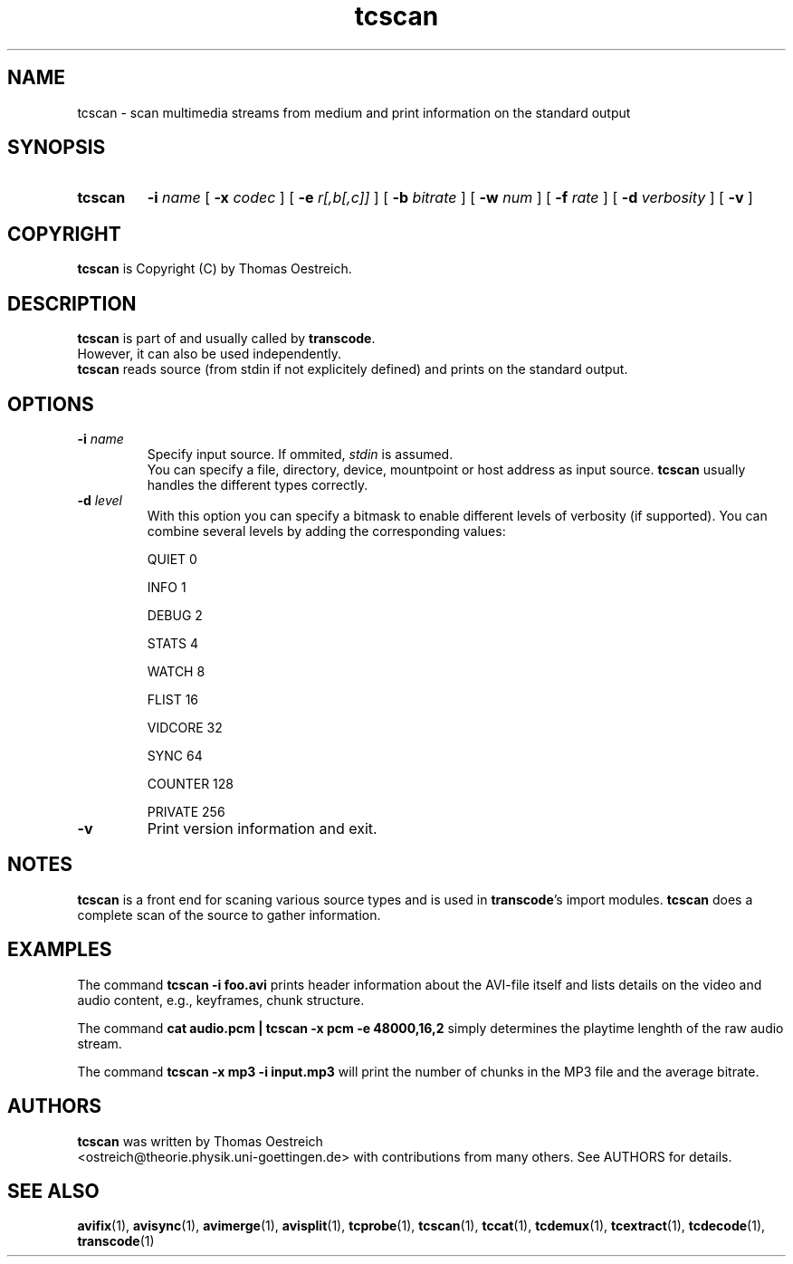.TH tcscan 1 "23th September 2002" "tcscan(1)"
.SH NAME
tcscan \- scan multimedia streams from medium and print information on the
standard output
.SH SYNOPSIS
.TP
.B tcscan
.B -i
.I name
[
.B -x
.I codec
] [
.B -e
.I r[,b[,c]]
] [
.B -b
.I bitrate
] [
.B -w
.I num
] [
.B -f
.I rate
] [
.B -d
.I verbosity
] [
.B -v
]
.SH COPYRIGHT
\fBtcscan\fP is Copyright (C) by Thomas Oestreich.
.SH DESCRIPTION
.B tcscan
is part of and usually called by \fBtranscode\fP.
.br
However, it can also be used independently.
.br
\fBtcscan\fP reads source (from stdin if not explicitely defined) and
prints on the standard output.
.SH OPTIONS
.IP "\fB-i \fIname\fP"
Specify input source.  If ommited, \fIstdin\fP is assumed.
.br
You can specify a file, directory, device, mountpoint or host address
as input source.  \fBtcscan\fP usually handles the different types
correctly.
.IP "\fB-d\fP \fIlevel\fP"
With this option you can specify a bitmask to enable different levels
of verbosity (if supported).  You can combine several levels by adding the
corresponding values:

QUIET         0

INFO          1

DEBUG         2

STATS         4

WATCH         8

FLIST        16

VIDCORE      32

SYNC         64

COUNTER     128

PRIVATE     256
.IP "\fB-v\fP"
Print version information and exit.
.SH NOTES
\fBtcscan\fP is a front end for scaning various source types and is used in \fBtranscode\fP's import modules.
\fBtcscan\fP does a complete scan of the source to gather information.
.SH EXAMPLES
The command
.B tcscan -i foo.avi
prints header information about the AVI-file itself and lists details on the video and audio content, e.g., keyframes, chunk structure.

The command
.B cat audio.pcm | tcscan -x pcm -e 48000,16,2
simply determines the playtime lenghth of the raw audio stream.

The command
.B tcscan -x mp3 -i input.mp3
will print the number of chunks in the MP3 file and the average bitrate.
.PP
.SH AUTHORS
.B tcscan
was written by Thomas Oestreich
.br
<ostreich@theorie.physik.uni-goettingen.de> with contributions from
many others.  See AUTHORS for details.
.SH SEE ALSO
.BR avifix (1),
.BR avisync (1),
.BR avimerge (1),
.BR avisplit (1),
.BR tcprobe (1),
.BR tcscan (1),
.BR tccat (1),
.BR tcdemux (1),
.BR tcextract (1),
.BR tcdecode (1),
.BR transcode (1)
